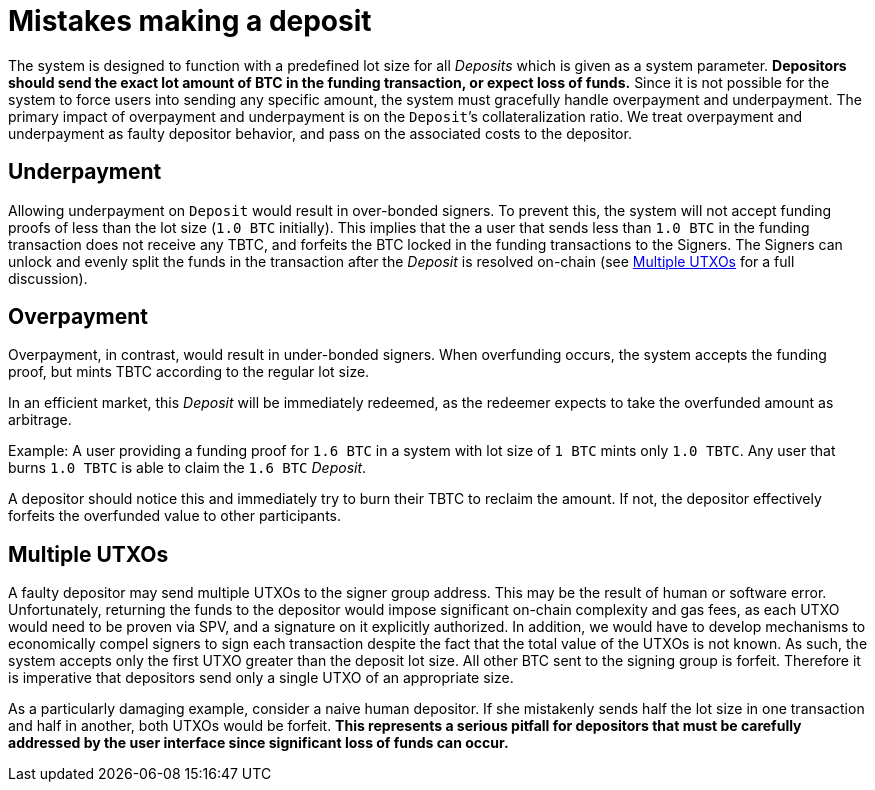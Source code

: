 = Mistakes making a deposit

The system is designed to function with a predefined lot size for all _Deposits_
which is given as a system parameter. **Depositors should send the exact lot
amount of BTC in the funding transaction, or expect loss of funds.**
Since it is not possible for the system to force users into sending any specific
amount, the system must gracefully handle overpayment and underpayment. The
primary  impact of overpayment and underpayment is on the ``Deposit```'s collateralization
ratio. We treat overpayment and underpayment as faulty depositor behavior,
and pass on the associated costs to the depositor.

== Underpayment

Allowing underpayment on `Deposit` would result in over-bonded signers. To
prevent this, the system will not accept funding proofs of less than the lot
size (`1.0 BTC` initially). This implies that the a user that sends less than `1.0
BTC` in the funding transaction does not receive any TBTC, and forfeits the BTC
locked in the funding transactions to the Signers. The Signers can unlock and
evenly split the funds in the transaction after the _Deposit_ is resolved on-chain (see
<<Multiple UTXOs>> for a full discussion).

== Overpayment

Overpayment, in contrast, would result in under-bonded signers. When overfunding
occurs, the system accepts the funding proof, but mints TBTC according to the
regular lot size.

In an efficient market, this _Deposit_ will be immediately redeemed,
as the redeemer expects to take the overfunded amount as arbitrage.

Example: A user providing a funding proof for `1.6 BTC` in a system
with lot size of `1 BTC` mints only `1.0 TBTC`. Any user that burns `1.0 TBTC`
is able to claim the `1.6 BTC` _Deposit_.

A depositor should notice this and immediately try to burn their TBTC to reclaim
the amount. If not, the depositor effectively forfeits the overfunded value to
other participants.

== Multiple UTXOs

A faulty depositor may send multiple UTXOs to the signer group address. This
may be the result of human or software error. Unfortunately, returning the
funds to the depositor would impose significant on-chain complexity and gas
fees, as each UTXO would need to be proven via SPV, and a signature on it
explicitly authorized. In addition, we would have to develop mechanisms to
economically compel signers to sign each transaction despite the fact that the
total value of the UTXOs is not known. As such, the system accepts only the
first UTXO greater than the deposit lot size. All other BTC sent to the signing
group is forfeit. Therefore it is imperative that depositors send only a single
UTXO of an appropriate size.

As a particularly damaging example, consider a naive human depositor. If she
mistakenly sends half the lot size in one transaction and half in another, both
UTXOs would be forfeit. **This represents a serious pitfall for depositors that
must be carefully addressed by the user interface since significant loss of
funds can occur.**
